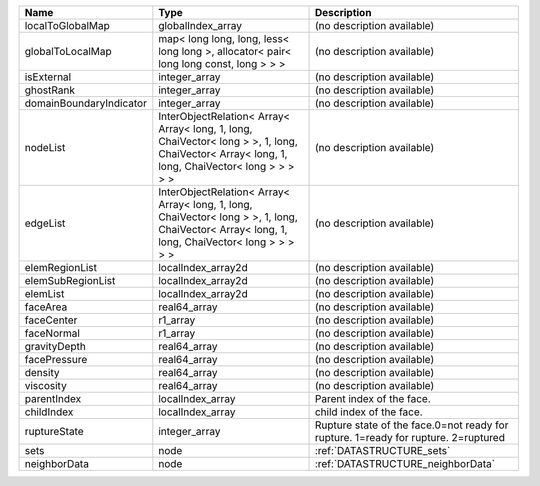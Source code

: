 

======================= ============================================================================================================================================= ================================================================================== 
Name                    Type                                                                                                                                          Description                                                                        
======================= ============================================================================================================================================= ================================================================================== 
localToGlobalMap        globalIndex_array                                                                                                                             (no description available)                                                         
globalToLocalMap        map< long long, long, less< long long >, allocator< pair< long long const, long > > >                                                         (no description available)                                                         
isExternal              integer_array                                                                                                                                 (no description available)                                                         
ghostRank               integer_array                                                                                                                                 (no description available)                                                         
domainBoundaryIndicator integer_array                                                                                                                                 (no description available)                                                         
nodeList                InterObjectRelation< Array< Array< long, 1, long, ChaiVector< long > >, 1, long, ChaiVector< Array< long, 1, long, ChaiVector< long > > > > > (no description available)                                                         
edgeList                InterObjectRelation< Array< Array< long, 1, long, ChaiVector< long > >, 1, long, ChaiVector< Array< long, 1, long, ChaiVector< long > > > > > (no description available)                                                         
elemRegionList          localIndex_array2d                                                                                                                            (no description available)                                                         
elemSubRegionList       localIndex_array2d                                                                                                                            (no description available)                                                         
elemList                localIndex_array2d                                                                                                                            (no description available)                                                         
faceArea                real64_array                                                                                                                                  (no description available)                                                         
faceCenter              r1_array                                                                                                                                      (no description available)                                                         
faceNormal              r1_array                                                                                                                                      (no description available)                                                         
gravityDepth            real64_array                                                                                                                                  (no description available)                                                         
facePressure            real64_array                                                                                                                                  (no description available)                                                         
density                 real64_array                                                                                                                                  (no description available)                                                         
viscosity               real64_array                                                                                                                                  (no description available)                                                         
parentIndex             localIndex_array                                                                                                                              Parent index of the face.                                                          
childIndex              localIndex_array                                                                                                                              child index of the face.                                                           
ruptureState            integer_array                                                                                                                                 Rupture state of the face.0=not ready for rupture. 1=ready for rupture. 2=ruptured 
sets                    node                                                                                                                                          :ref:`DATASTRUCTURE_sets`                                                          
neighborData            node                                                                                                                                          :ref:`DATASTRUCTURE_neighborData`                                                  
======================= ============================================================================================================================================= ================================================================================== 


